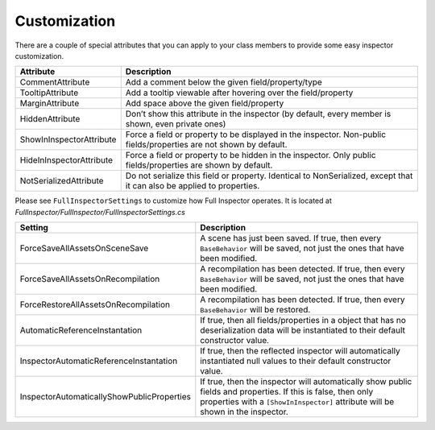 .. highlight:: csharp

Customization
=============

There are a couple of special attributes that you can apply to your class members to provide some easy inspector customization.


========================        ======================================================================
**Attribute**                   **Description**
------------------------        ----------------------------------------------------------------------
CommentAttribute                Add a comment below the given field/property/type

TooltipAttribute                Add a tooltip viewable after hovering over the field/property

MarginAttribute                 Add space above the given field/property

HiddenAttribute                 Don’t show this attribute in the inspector (by default, every member is shown, even private ones)

ShowInInspectorAttribute        Force a field or property to be displayed in the inspector. Non-public fields/properties are not shown by default.

HideInInspectorAttribute        Force a field or property to be hidden in the inspector. Only public fields/properties are shown by default.

NotSerializedAttribute          Do not serialize this field or property. Identical to NonSerialized, except that it can also be applied to properties.
========================        ======================================================================

Please see ``FullInspectorSettings`` to customize how Full Inspector operates. It is located at *FullInspector/FullInspector/FullInspectorSettings.cs*


==========================================      ============================================================
**Setting**                                     **Description**
------------------------------------------      ------------------------------------------------------------
ForceSaveAllAssetsOnSceneSave                   A scene has just been saved. If true, then every ``BaseBehavior`` will be saved, not just the ones that have been modified.

ForceSaveAllAssetsOnRecompilation               A recompilation has been detected. If true, then every ``BaseBehavior`` will be saved, not just the ones that have been modified.

ForceRestoreAllAssetsOnRecompilation            A recompilation has been detected. If true, then every ``BaseBehavior`` will be restored.

AutomaticReferenceInstantation                  If true, then all fields/properties in a object that has no deserialization data will be instantiated to their default constructor value.

InspectorAutomaticReferenceInstantation         If true, then the reflected inspector will automatically instantiated null values to their default constructor value.

InspectorAutomaticallyShowPublicProperties      If true, then the inspector will automatically show public fields and properties. If this is false, then only properties with a ``[ShowInInspector]`` attribute will be shown in the inspector.
==========================================      ============================================================
